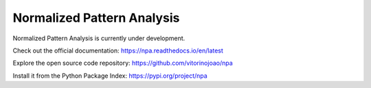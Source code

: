 Normalized Pattern Analysis
===========================

Normalized Pattern Analysis is currently under development.

Check out the official documentation: `https://npa.readthedocs.io/en/latest <https://npa.readthedocs.io/en/latest/>`_

Explore the open source code repository: `https://github.com/vitorinojoao/npa <https://github.com/vitorinojoao/npa>`_

Install it from the Python Package Index: `https://pypi.org/project/npa <https://pypi.org/project/npa/>`_
